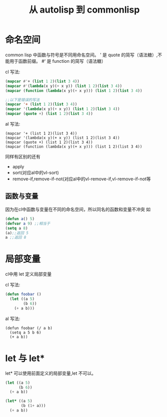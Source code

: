 #+title: 从 autolisp 到 commonlisp
* 命名空间
common lisp 中函数与符号是不同用命名空间。
' 是 quote 的简写（语法糖）,不能用于函数前缀。
#‘ 是 function 的简写（语法糖）

cl 写法:
#+begin_src lisp
  (mapcar #'+ (list 1 2)(list 3 4))
  (mapcar #'(lambda(x y)(+ x y)) (list 1 2)(list 3 4))
  (mapcar (function (lambda(x y)(+ x y))) (list 1 2)(list 3 4))

  ;;以下是错误的写法
  (mapcar '+ (list 1 2)(list 3 4))
  (mapcar '(lambda(x y)(+ x y)) (list 1 2)(list 3 4))
  (mapcar (quote +) (list 1 2)(list 3 4))
  
#+end_src
al 写法:
#+begin_src autolisp
  (mapcar '+ (list 1 2)(list 3 4))
  (mapcar '(lambda(x y)(+ x y)) (list 1 2)(list 3 4))
  (mapcar (quote +) (list 1 2)(list 3 4))
  (mapcar (function (lambda(x y)(+ x y))) (list 1 2)(list 3 4))
#+end_src

同样有区别的还有
  - apply
  - sort(对应al中的vl-sort)
  - remove-if,remove-if-not(对应al中的vl-remove-if,vl-remove-if-not等

** 函数与变量
因为在cl中函数与变量在不同的命名空间，所以同名的函数和变量不冲突
如
#+begin_src lisp
  (defun a() 5)
  (defvar a 9) ;;相当于
  (setq a 8)
  (a);;返回 5
  a ;;返回 8
#+end_src

* 局部变量
cl中用 let 定义局部变量

cl 写法:
#+begin_src lisp
  (defun foobar ()
    (let ((a 5)
          (b 6))
      (+ a b)))
#+end_src

al 写法:
#+begin_src autolisp
  (defun foobar (/ a b)
    (setq a 5 b 6)
    (+ a b))
#+end_src
* let 与 let*
let* 可以使用前面定义的局部变量,let 不可以。
#+begin_src lisp
  (let ((a 5)
        (b 6))
    (+ a b))

  (let* ((a 5)
         (b (1+ a)))
    (+ a b))
#+end_src
